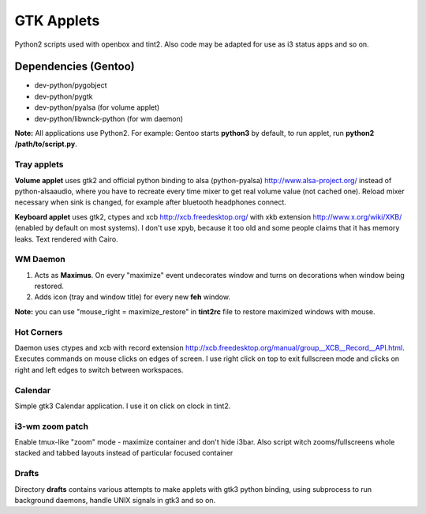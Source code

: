 ===========
GTK Applets
===========

Python2 scripts used with openbox and tint2. Also code may be adapted for use as i3 status apps and so on.

Dependencies (Gentoo)
---------------------

* dev-python/pygobject
* dev-python/pygtk
* dev-python/pyalsa (for volume applet)
* dev-python/libwnck-python (for wm daemon)

**Note:** All applications use Python2. For example: Gentoo starts **python3** by default, to run applet, run **python2 /path/to/script.py**.

Tray applets
============

.. image:: https://dl.dropboxusercontent.com/u/20988720/github/applets/tray.png
    :alt: tray applets screenshot
    :align: center

**Volume applet** uses gtk2 and official python binding to alsa (python-pyalsa) http://www.alsa-project.org/ instead of python-alsaaudio, where you have to recreate every time mixer to get real volume value (not cached one). Reload mixer necessary when sink is changed, for example after bluetooth headphones connect.

**Keyboard applet** uses gtk2, ctypes and xcb http://xcb.freedesktop.org/ with xkb extension http://www.x.org/wiki/XKB/ (enabled by default on most systems). I don't use xpyb, because it too old and some people claims that it has memory leaks. Text rendered with Cairo.

WM Daemon
=========

.. image:: https://dl.dropboxusercontent.com/u/20988720/github/applets/maximus.png
    :alt: feh screenshot
    :align: center

1. Acts as **Maximus**. On every "maximize" event undecorates window and turns on decorations when window being restored.
2. Adds icon (tray and window title) for every new **feh** window.

**Note:** you can use "mouse_right = maximize_restore" in **tint2rc** file to restore maximized windows with mouse.

Hot Corners
===========
Daemon uses ctypes and xcb with record extension http://xcb.freedesktop.org/manual/group__XCB__Record__API.html. Executes commands on mouse clicks on edges of screen. I use right click on top to exit fullscreen mode and clicks on right and left edges to switch between workspaces.

Calendar
========

.. image:: https://dl.dropboxusercontent.com/u/20988720/github/applets/calendar.png
    :alt: calendar screenshot
    :align: center

Simple gtk3 Calendar application. I use it on click on clock in tint2.

i3-wm zoom patch
================
Enable tmux-like "zoom" mode - maximize container and don't hide i3bar. Also script witch zooms/fullscreens whole stacked and tabbed layouts instead of particular focused container

Drafts
======
Directory **drafts** contains various attempts to make applets with gtk3 python binding, using subprocess to run background daemons, handle UNIX signals in gtk3 and so on.
